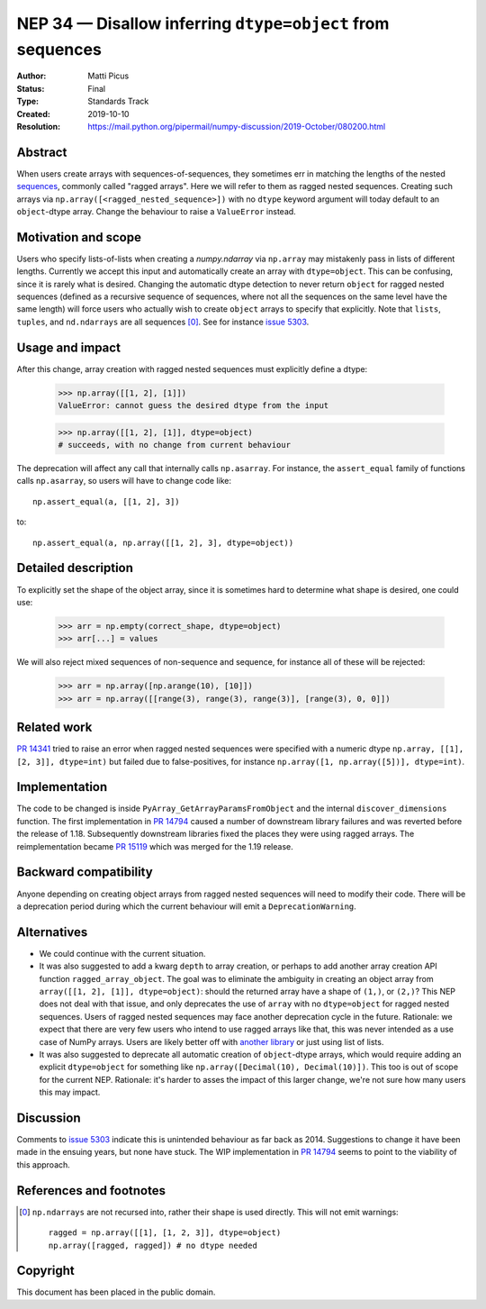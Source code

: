.. _NEP34:

===========================================================
NEP 34 — Disallow inferring ``dtype=object`` from sequences
===========================================================

:Author: Matti Picus
:Status: Final
:Type: Standards Track
:Created: 2019-10-10
:Resolution: https://mail.python.org/pipermail/numpy-discussion/2019-October/080200.html

Abstract
--------

When users create arrays with sequences-of-sequences, they sometimes err in
matching the lengths of the nested sequences_, commonly called "ragged
arrays".  Here we will refer to them as ragged nested sequences. Creating such
arrays via ``np.array([<ragged_nested_sequence>])`` with no ``dtype`` keyword
argument will today default to an ``object``-dtype array. Change the behaviour to
raise a ``ValueError`` instead.

Motivation and scope
--------------------

Users who specify lists-of-lists when creating a `numpy.ndarray` via
``np.array`` may mistakenly pass in lists of different lengths. Currently we
accept this input and automatically create an array with ``dtype=object``. This
can be confusing, since it is rarely what is desired. Changing the automatic
dtype detection to never return ``object`` for ragged nested sequences (defined as a
recursive sequence of sequences, where not all the sequences on the same
level have the same length) will force users who actually wish to create
``object`` arrays to specify that explicitly. Note that ``lists``, ``tuples``,
and ``nd.ndarrays`` are all sequences [0]_. See for instance `issue 5303`_.

Usage and impact
----------------

After this change, array creation with ragged nested sequences must explicitly
define a dtype:

    >>> np.array([[1, 2], [1]])
    ValueError: cannot guess the desired dtype from the input

    >>> np.array([[1, 2], [1]], dtype=object)
    # succeeds, with no change from current behaviour

The deprecation will affect any call that internally calls ``np.asarray``.  For
instance, the ``assert_equal`` family of functions calls ``np.asarray``, so
users will have to change code like::

    np.assert_equal(a, [[1, 2], 3])

to::

    np.assert_equal(a, np.array([[1, 2], 3], dtype=object))

Detailed description
--------------------

To explicitly set the shape of the object array, since it is sometimes hard to
determine what shape is desired, one could use:

    >>> arr = np.empty(correct_shape, dtype=object)
    >>> arr[...] = values

We will also reject mixed sequences of non-sequence and sequence, for instance
all of these will be rejected:

    >>> arr = np.array([np.arange(10), [10]])
    >>> arr = np.array([[range(3), range(3), range(3)], [range(3), 0, 0]])

Related work
------------

`PR 14341`_ tried to raise an error when ragged nested sequences were specified
with a numeric dtype ``np.array, [[1], [2, 3]], dtype=int)`` but failed due to
false-positives, for instance ``np.array([1, np.array([5])], dtype=int)``.

.. _`PR 14341`: https://github.com/numpy/numpy/pull/14341

Implementation
--------------

The code to be changed is inside ``PyArray_GetArrayParamsFromObject`` and the
internal ``discover_dimensions`` function. The first implementation in `PR
14794`_ caused a number of downstream library failures and was reverted before
the release of 1.18. Subsequently downstream libraries fixed the places they
were using ragged arrays. The reimplementation became `PR 15119`_ which was
merged for the 1.19 release.

Backward compatibility
----------------------

Anyone depending on creating object arrays from ragged nested sequences will
need to modify their code. There will be a deprecation period during which the
current behaviour will emit a ``DeprecationWarning``. 

Alternatives
------------

- We could continue with the current situation.

- It was also suggested to add a kwarg ``depth`` to array creation, or perhaps
  to add another array creation API function ``ragged_array_object``. The goal
  was to eliminate the ambiguity in creating an object array from ``array([[1,
  2], [1]], dtype=object)``: should the returned array have a shape of
  ``(1,)``, or ``(2,)``? This NEP does not deal with that issue, and only
  deprecates the use of ``array`` with no ``dtype=object`` for ragged nested
  sequences. Users of ragged nested sequences may face another deprecation
  cycle in the future. Rationale: we expect that there are very few users who
  intend to use ragged arrays like that, this was never intended as a use case
  of NumPy arrays. Users are likely better off with `another library`_ or just
  using list of lists.

- It was also suggested to deprecate all automatic creation of ``object``-dtype
  arrays, which would require adding an explicit ``dtype=object`` for something
  like ``np.array([Decimal(10), Decimal(10)])``. This too is out of scope for
  the current NEP. Rationale: it's harder to asses the impact of this larger
  change, we're not sure how many users this may impact.

Discussion
----------

Comments to `issue 5303`_ indicate this is unintended behaviour as far back as
2014. Suggestions to change it have been made in the ensuing years, but none
have stuck. The WIP implementation in `PR 14794`_ seems to point to the
viability of this approach.

References and footnotes
------------------------

.. _`issue 5303`: https://github.com/numpy/numpy/issues/5303
.. _sequences: https://docs.python.org/3.7/glossary.html#term-sequence
.. _`PR 14794`: https://github.com/numpy/numpy/pull/14794
.. _`PR 15119`: https://github.com/numpy/numpy/pull/15119
.. _`another library`: https://github.com/scikit-hep/awkward-array

.. [0] ``np.ndarrays`` are not recursed into, rather their shape is used
   directly. This will not emit warnings::

      ragged = np.array([[1], [1, 2, 3]], dtype=object)
      np.array([ragged, ragged]) # no dtype needed

Copyright
---------

This document has been placed in the public domain.
